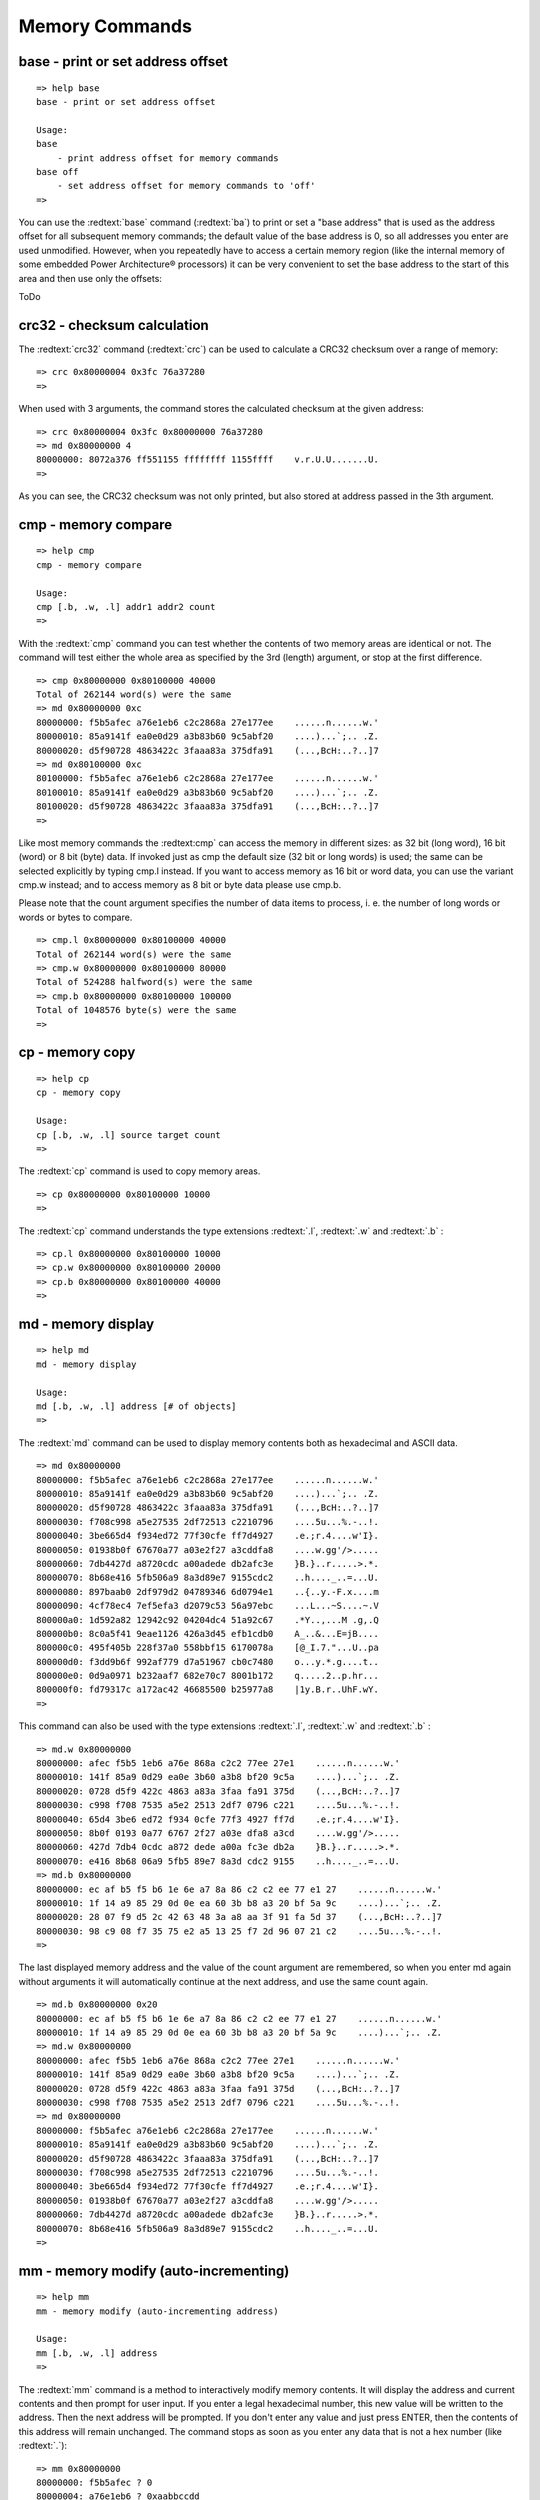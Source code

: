 Memory Commands
---------------

base - print or set address offset
..................................


::

  
  => help base
  base - print or set address offset
  
  Usage:
  base 
      - print address offset for memory commands
  base off
      - set address offset for memory commands to 'off'
  => 

You can use the :redtext:`base` command (:redtext:`ba`) to print or set a "base address" that is used as the address offset for all subsequent memory commands; the default value of the base address is 0, so all addresses you enter are used unmodified. However, when you repeatedly have to access a certain memory region (like the internal memory of some embedded Power Architecture® processors) it can be very convenient to set the base address to the start of this area and then use only the offsets:

ToDo

crc32 - checksum calculation
............................

The :redtext:`crc32` command (:redtext:`crc`) can be used to calculate a CRC32 checksum over a range of memory: 


::

  => crc 0x80000004 0x3fc 76a37280
  => 

When used with 3 arguments, the command stores the calculated checksum at the given address: 


::

  => crc 0x80000004 0x3fc 0x80000000 76a37280
  => md 0x80000000 4
  80000000: 8072a376 ff551155 ffffffff 1155ffff    v.r.U.U.......U.
  => 

As you can see, the CRC32 checksum was not only printed, but also stored at address passed in the 3th argument.

.. raw:: pdf

   PageBreak

cmp - memory compare
....................


::

  => help cmp
  cmp - memory compare
  
  Usage:
  cmp [.b, .w, .l] addr1 addr2 count
  => 

With the :redtext:`cmp` command you can test whether the contents of two memory areas are identical or not. The command will test either the whole area as specified by the 3rd (length) argument, or stop at the first difference. 


::

  => cmp 0x80000000 0x80100000 40000
  Total of 262144 word(s) were the same
  => md 0x80000000 0xc
  80000000: f5b5afec a76e1eb6 c2c2868a 27e177ee    ......n......w.'
  80000010: 85a9141f ea0e0d29 a3b83b60 9c5abf20    ....)...`;.. .Z.
  80000020: d5f90728 4863422c 3faaa83a 375dfa91    (...,BcH:..?..]7
  => md 0x80100000 0xc
  80100000: f5b5afec a76e1eb6 c2c2868a 27e177ee    ......n......w.'
  80100010: 85a9141f ea0e0d29 a3b83b60 9c5abf20    ....)...`;.. .Z.
  80100020: d5f90728 4863422c 3faaa83a 375dfa91    (...,BcH:..?..]7
  => 

Like most memory commands the :redtext:cmp` can access the memory in different sizes: as 32 bit (long word), 16 bit (word) or 8 bit (byte) data. If invoked just as cmp the default size (32 bit or long words) is used; the same can be selected explicitly by typing cmp.l instead. If you want to access memory as 16 bit or word data, you can use the variant cmp.w instead; and to access memory as 8 bit or byte data please use cmp.b.

.. image:: ./images/Warning-icon.png

Please note that the count argument specifies the number of data items to process, i. e. the number of long words or words or bytes to compare. 


::

  => cmp.l 0x80000000 0x80100000 40000
  Total of 262144 word(s) were the same
  => cmp.w 0x80000000 0x80100000 80000
  Total of 524288 halfword(s) were the same
  => cmp.b 0x80000000 0x80100000 100000
  Total of 1048576 byte(s) were the same
  => 

.. raw:: pdf

   PageBreak

cp - memory copy
................


::

  => help cp
  cp - memory copy
  
  Usage:
  cp [.b, .w, .l] source target count
  => 

The :redtext:`cp` command is used to copy memory areas. 


::

  => cp 0x80000000 0x80100000 10000
  => 

The :redtext:`cp` command understands the type extensions :redtext:`.l`, :redtext:`.w` and :redtext:`.b` : 


::

  => cp.l 0x80000000 0x80100000 10000
  => cp.w 0x80000000 0x80100000 20000
  => cp.b 0x80000000 0x80100000 40000
  => 

.. raw:: pdf

   PageBreak

md - memory display
...................


::

  => help md
  md - memory display
  
  Usage:
  md [.b, .w, .l] address [# of objects]
  => 

The :redtext:`md` command can be used to display memory contents both as hexadecimal and ASCII data. 


::

  => md 0x80000000
  80000000: f5b5afec a76e1eb6 c2c2868a 27e177ee    ......n......w.'
  80000010: 85a9141f ea0e0d29 a3b83b60 9c5abf20    ....)...`;.. .Z.
  80000020: d5f90728 4863422c 3faaa83a 375dfa91    (...,BcH:..?..]7
  80000030: f708c998 a5e27535 2df72513 c2210796    ....5u...%.-..!.
  80000040: 3be665d4 f934ed72 77f30cfe ff7d4927    .e.;r.4....w'I}.
  80000050: 01938b0f 67670a77 a03e2f27 a3cddfa8    ....w.gg'/>.....
  80000060: 7db4427d a8720cdc a00adede db2afc3e    }B.}..r.....>.*.
  80000070: 8b68e416 5fb506a9 8a3d89e7 9155cdc2    ..h...._..=...U.
  80000080: 897baab0 2df979d2 04789346 6d0794e1    ..{..y.-F.x....m
  80000090: 4cf78ec4 7ef5efa3 d2079c53 56a97ebc    ...L...~S....~.V
  800000a0: 1d592a82 12942c92 04204dc4 51a92c67    .*Y..,...M .g,.Q
  800000b0: 8c0a5f41 9eae1126 426a3d45 efb1cdb0    A_..&...E=jB....
  800000c0: 495f405b 228f37a0 558bbf15 6170078a    [@_I.7."...U..pa
  800000d0: f3dd9b6f 992af779 d7a51967 cb0c7480    o...y.*.g....t..
  800000e0: 0d9a0971 b232aaf7 682e70c7 8001b172    q.....2..p.hr...
  800000f0: fd79317c a172ac42 46685500 b25977a8    |1y.B.r..UhF.wY.
  => 

This command can also be used with the type extensions :redtext:`.l`, :redtext:`.w` and :redtext:`.b` : 


::

  => md.w 0x80000000
  80000000: afec f5b5 1eb6 a76e 868a c2c2 77ee 27e1    ......n......w.'
  80000010: 141f 85a9 0d29 ea0e 3b60 a3b8 bf20 9c5a    ....)...`;.. .Z.
  80000020: 0728 d5f9 422c 4863 a83a 3faa fa91 375d    (...,BcH:..?..]7
  80000030: c998 f708 7535 a5e2 2513 2df7 0796 c221    ....5u...%.-..!.
  80000040: 65d4 3be6 ed72 f934 0cfe 77f3 4927 ff7d    .e.;r.4....w'I}.
  80000050: 8b0f 0193 0a77 6767 2f27 a03e dfa8 a3cd    ....w.gg'/>.....
  80000060: 427d 7db4 0cdc a872 dede a00a fc3e db2a    }B.}..r.....>.*.
  80000070: e416 8b68 06a9 5fb5 89e7 8a3d cdc2 9155    ..h...._..=...U.
  => md.b 0x80000000
  80000000: ec af b5 f5 b6 1e 6e a7 8a 86 c2 c2 ee 77 e1 27    ......n......w.'
  80000010: 1f 14 a9 85 29 0d 0e ea 60 3b b8 a3 20 bf 5a 9c    ....)...`;.. .Z.
  80000020: 28 07 f9 d5 2c 42 63 48 3a a8 aa 3f 91 fa 5d 37    (...,BcH:..?..]7
  80000030: 98 c9 08 f7 35 75 e2 a5 13 25 f7 2d 96 07 21 c2    ....5u...%.-..!.
  => 

.. raw:: pdf

   PageBreak

The last displayed memory address and the value of the count argument are remembered, so when you enter md again without arguments it will automatically continue at the next address, and use the same count again. 


::

  => md.b 0x80000000 0x20
  80000000: ec af b5 f5 b6 1e 6e a7 8a 86 c2 c2 ee 77 e1 27    ......n......w.'
  80000010: 1f 14 a9 85 29 0d 0e ea 60 3b b8 a3 20 bf 5a 9c    ....)...`;.. .Z.
  => md.w 0x80000000
  80000000: afec f5b5 1eb6 a76e 868a c2c2 77ee 27e1    ......n......w.'
  80000010: 141f 85a9 0d29 ea0e 3b60 a3b8 bf20 9c5a    ....)...`;.. .Z.
  80000020: 0728 d5f9 422c 4863 a83a 3faa fa91 375d    (...,BcH:..?..]7
  80000030: c998 f708 7535 a5e2 2513 2df7 0796 c221    ....5u...%.-..!.
  => md 0x80000000
  80000000: f5b5afec a76e1eb6 c2c2868a 27e177ee    ......n......w.'
  80000010: 85a9141f ea0e0d29 a3b83b60 9c5abf20    ....)...`;.. .Z.
  80000020: d5f90728 4863422c 3faaa83a 375dfa91    (...,BcH:..?..]7
  80000030: f708c998 a5e27535 2df72513 c2210796    ....5u...%.-..!.
  80000040: 3be665d4 f934ed72 77f30cfe ff7d4927    .e.;r.4....w'I}.
  80000050: 01938b0f 67670a77 a03e2f27 a3cddfa8    ....w.gg'/>.....
  80000060: 7db4427d a8720cdc a00adede db2afc3e    }B.}..r.....>.*.
  80000070: 8b68e416 5fb506a9 8a3d89e7 9155cdc2    ..h...._..=...U.
  => 

.. raw:: pdf

   PageBreak

mm - memory modify (auto-incrementing)
......................................


::

  => help mm
  mm - memory modify (auto-incrementing address)
  
  Usage:
  mm [.b, .w, .l] address
  => 

The :redtext:`mm` command is a method to interactively modify memory contents. It will display the address and current contents and then prompt for user input. If you enter a legal hexadecimal number, this new value will be written to the address. Then the next address will be prompted. If you don't enter any value and just press ENTER, then the contents of this address will remain unchanged. The command stops as soon as you enter any data that is not a hex number (like :redtext:`.`): 


::

  => mm 0x80000000
  80000000: f5b5afec ? 0
  80000004: a76e1eb6 ? 0xaabbccdd
  80000008: c2c2868a ? 0x01234567
  8000000c: 27e177ee ? .
  => md 0x80000000 10
  80000000: 00000000 aabbccdd 01234567 27e177ee    ........gE#..w.'
  80000010: 85a9141f ea0e0d29 a3b83b60 9c5abf20    ....)...`;.. .Z.
  80000020: d5f90728 4863422c 3faaa83a 375dfa91    (...,BcH:..?..]7
  80000030: f708c998 a5e27535 2df72513 c2210796    ....5u...%.-..!.
  => 

Again this command can be used with the type extensions :redtext:`.l`, :redtext:`.w` and :redtext:`.b` :


::

  => mm.w 0x80000000
  80000000: 0000 ? 0x0101
  80000002: 0000 ? 0x0202
  80000004: ccdd ? 0x4321
  80000006: aabb ? 0x8765
  80000008: 4567 ? .
  => md 0x80000000 10
  80000000: 02020101 87654321 01234567 27e177ee    ....!Ce.gE#..w.'
  80000010: 85a9141f ea0e0d29 a3b83b60 9c5abf20    ....)...`;.. .Z.
  80000020: d5f90728 4863422c 3faaa83a 375dfa91    (...,BcH:..?..]7
  80000030: f708c998 a5e27535 2df72513 c2210796    ....5u...%.-..!.
  => 
  => mm.b 0x80000000
  80000000: 01 ? 0x48
  80000001: 01 ? 0x65
  80000002: 02 ? 0x6c
  80000003: 02 ? 0x6c
  80000004: 21 ? 0x6f
  80000005: 43 ? 0x20
  80000006: 65 ? 0x20
  80000007: 87 ? 0x20
  80000008: 67 ? .
  => md 0x80000000 10
  80000000: 6c6c6548 2020206f 01234567 27e177ee    Hello   gE#..w.'
  80000010: 85a9141f ea0e0d29 a3b83b60 9c5abf20    ....)...`;.. .Z.
  80000020: d5f90728 4863422c 3faaa83a 375dfa91    (...,BcH:..?..]7
  80000030: f708c998 a5e27535 2df72513 c2210796    ....5u...%.-..!.
  => 


